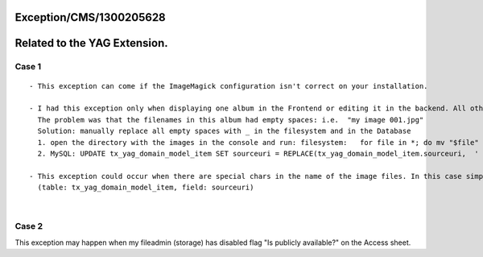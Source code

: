 .. _firstHeading:

Exception/CMS/1300205628
========================

Related to the YAG Extension.
=============================

Case 1
------

::

   - This exception can come if the ImageMagick configuration isn't correct on your installation.

   - I had this exception only when displaying one album in the Frontend or editing it in the backend. All other albumbs was working well. 
     The problem was that the filenames in this album had empty spaces: i.e.  "my image 001.jpg"
     Solution: manually replace all empty spaces with _ in the filesystem and in the Database
     1. open the directory with the images in the console and run: filesystem:   for file in *; do mv "$file" `echo $file | tr ' ' '_'` ; done
     2. MySQL: UPDATE tx_yag_domain_model_item SET sourceuri = REPLACE(tx_yag_domain_model_item.sourceuri,  ' ', '_' ) WHERE tx_yag_domain_model_item.album =  YOUR_ALBUM_UID_HERE

   - This exception could occur when there are special chars in the name of the image files. In this case simply replace the spcial char in the filename in both: filesystem and database 
     (table: tx_yag_domain_model_item, field: sourceuri)

| 

Case 2
------

This exception may happen when my fileadmin (storage) has disabled flag
"Is publicly available?" on the Access sheet.
